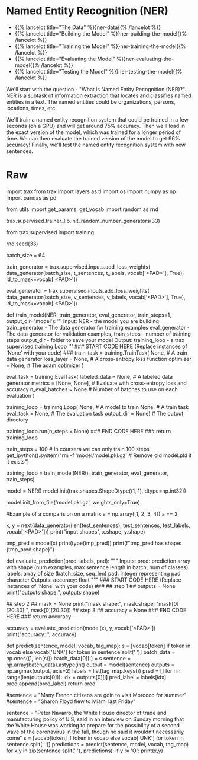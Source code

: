 #+BEGIN_COMMENT
.. title: Named Entity Recognition
.. slug: named-entity-recognition
.. date: 2021-01-13 14:55:54 UTC-08:00
.. tags: lstm,rnn,nlp,ner
.. category: NLP
.. link: 
.. description: Named Entity Recognition with RNNs.
.. type: text

#+END_COMMENT
#+OPTIONS: ^:{}
#+TOC: headlines 3
#+PROPERTY: header-args :session ~/.local/share/jupyter/runtime/kernel-9974ba11-9b71-4b8e-8dc9-4b5779900b41-ssh.json
#+BEGIN_SRC python :results none :exports none
%load_ext autoreload
%autoreload 2
#+END_SRC
* Named Entity Recognition (NER)
  - {{% lancelot title="The Data" %}}ner-data{{% /lancelot %}}
  - {{% lancelot title="Building the Model" %}}ner-building-the-model{{% /lancelot %}}
  - {{% lancelot title="Training the Model" %}}ner-training-the-model{{% /lancelot %}}    
  - {{% lancelot title="Evaluating the Model" %}}ner-evaluating-the-model{{% /lancelot %}}
  - {{% lancelot title="Testing the Model" %}}ner-testing-the-model{{% /lancelot %}}

We'll start with the question - "What is Named Entity Recognition (NER)?". NER is a subtask of information extraction that locates and classifies named entities in a text. The named entities could be organizations, persons, locations, times, etc. 

We'll train a named entity recognition system that could be trained in a few seconds (on a GPU) and will get around 75% accuracy. Then we'll load in the exact version of the model, which was trained for a longer period of time. We can then evaluate the trained version of the model to get 96% accuracy! Finally, we'll test the named entity recognition system with new sentences.

* Raw
#+begin_example python
import trax 
from trax import layers as tl
import os 
import numpy as np
import pandas as pd


from utils import get_params, get_vocab
import random as rnd

# set random seeds to make this notebook easier to replicate
trax.supervised.trainer_lib.init_random_number_generators(33)

# <a name="2"></a>
# # Part 2:  Building the model
# 
# You will now implement the model. You will be using Google's TensorFlow. Your model will be able to distinguish the following:
# <table>
#     <tr>
#         <td>
# <img src = 'ner1.png' width="width" height="height" style="width:500px;height:150px;"/>
#         </td>
#     </tr>
# </table>
# 
# The model architecture will be as follows: 
# 
# <img src = 'ner2.png' width="width" height="height" style="width:600px;height:250px;"/>
# 
# <a name="3"></a>
# # Part 3:  Train the Model 
# 
# This section will train your model.
# 
# Before you start, you need to create the data generators for training and validation data. It is important that you mask padding in the loss weights of your data, which can be done using the `id_to_mask` argument of `trax.supervised.inputs.add_loss_weights`.

# In[ ]:


from trax.supervised import training

rnd.seed(33)

batch_size = 64

# Create training data, mask pad id=35180 for training.
train_generator = trax.supervised.inputs.add_loss_weights(
    data_generator(batch_size, t_sentences, t_labels, vocab['<PAD>'], True),
    id_to_mask=vocab['<PAD>'])

# Create validation data, mask pad id=35180 for training.
eval_generator = trax.supervised.inputs.add_loss_weights(
    data_generator(batch_size, v_sentences, v_labels, vocab['<PAD>'], True),
    id_to_mask=vocab['<PAD>'])


# <a name='3.1'></a>
# ### 3.1 Training the model
# 
# You will now write a function that takes in your model and trains it.
# 
# As you've seen in the previous assignments, you will first create the [TrainTask](https://trax-ml.readthedocs.io/en/stable/trax.supervised.html#trax.supervised.training.TrainTask) and [EvalTask](https://trax-ml.readthedocs.io/en/stable/trax.supervised.html#trax.supervised.training.EvalTask) using your data generator. Then you will use the `training.Loop` to train your model.
# 
# <a name="ex03"></a>
# ### Exercise 03
# 
# **Instructions:** Implement the `train_model` program below to train the neural network above. Here is a list of things you should do: 
# - Create the trainer object by calling [`trax.supervised.training.Loop`](https://trax-ml.readthedocs.io/en/latest/trax.supervised.html#trax.supervised.training.Loop) and pass in the following:
# 
#     - model = [NER](#ex02)
#     - [training task](https://trax-ml.readthedocs.io/en/latest/trax.supervised.html#trax.supervised.training.TrainTask) that uses the train data generator defined in the cell above
#         - loss_layer = [tl.CrossEntropyLoss()](https://github.com/google/trax/blob/22765bb18608d376d8cd660f9865760e4ff489cd/trax/layers/metrics.py#L71)
#         - optimizer = [trax.optimizers.Adam(0.01)](https://github.com/google/trax/blob/03cb32995e83fc1455b0c8d1c81a14e894d0b7e3/trax/optimizers/adam.py#L23)
#     - [evaluation task](https://trax-ml.readthedocs.io/en/latest/trax.supervised.html#trax.supervised.training.EvalTask) that uses the validation data generator defined in the cell above
#         - metrics for `EvalTask`: `tl.CrossEntropyLoss()` and `tl.Accuracy()`
#         - in `EvalTask` set `n_eval_batches=10` for better evaluation accuracy
#     - output_dir = output_dir
# 
# You'll be using a [cross entropy loss](https://trax-ml.readthedocs.io/en/latest/trax.layers.html#trax.layers.metrics.CrossEntropyLoss), with an [Adam optimizer](https://trax-ml.readthedocs.io/en/latest/trax.optimizers.html#trax.optimizers.adam.Adam). Please read the [trax](https://trax-ml.readthedocs.io/en/latest/trax.html) documentation to get a full understanding. The [trax GitHub](https://github.com/google/trax) also contains some useful information and a link to a colab notebook.

# In[ ]:


# UNQ_C3 (UNIQUE CELL IDENTIFIER, DO NOT EDIT)
# GRADED FUNCTION: train_model
def train_model(NER, train_generator, eval_generator, train_steps=1, output_dir='model'):
    '''
    Input: 
        NER - the model you are building
        train_generator - The data generator for training examples
        eval_generator - The data generator for validation examples,
        train_steps - number of training steps
        output_dir - folder to save your model
    Output:
        training_loop - a trax supervised training Loop
    '''
    ### START CODE HERE (Replace instances of 'None' with your code) ###
    train_task = training.TrainTask(
      None, # A train data generator
      loss_layer = None, # A cross-entropy loss function
      optimizer = None,  # The adam optimizer
    )

    eval_task = training.EvalTask(
      labeled_data = None, # A labeled data generator
      metrics = [None, None], # Evaluate with cross-entropy loss and accuracy
      n_eval_batches = None # Number of batches to use on each evaluation
    )

    training_loop = training.Loop(
        None, # A model to train
        None, # A train task
        eval_task = None, # The evaluation task
        output_dir = None) # The output directory

    # Train with train_steps
    training_loop.run(n_steps = None)
    ### END CODE HERE ###
    return training_loop


# On your local machine, you can run this training for 1000 train_steps and get your own model. This training takes about 5 to 10 minutes to run.

# In[ ]:


train_steps = 100            # In coursera we can only train 100 steps
get_ipython().system("rm -f 'model/model.pkl.gz'  # Remove old model.pkl if it exists")

# Train the model
training_loop = train_model(NER(), train_generator, eval_generator, train_steps)


# **Expected output (Approximately)**
# 
# ```
# ...
# Step      1: train CrossEntropyLoss |  2.94375849
# Step      1: eval  CrossEntropyLoss |  1.93172036
# Step      1: eval          Accuracy |  0.78727312
# Step    100: train CrossEntropyLoss |  0.57727730
# Step    100: eval  CrossEntropyLoss |  0.36356260
# Step    100: eval          Accuracy |  0.90943187
# ...
# ```
# This value may change between executions, but it must be around 90% of accuracy on train and validations sets, after 100 training steps.

# We have trained the model longer, and we give you such a trained model. In that way, we ensure you can continue with the rest of the assignment even if you had some troubles up to here, and also we are sure that everybody will get the same outputs for the last example. However, you are free to try your model, as well. 

# In[ ]:


# loading in a pretrained model..
model = NER()
model.init(trax.shapes.ShapeDtype((1, 1), dtype=np.int32))

# Load the pretrained model
model.init_from_file('model.pkl.gz', weights_only=True)


# <a name="4"></a>
# # Part 4:  Compute Accuracy
# 
# You will now evaluate in the test set. Previously, you have seen the accuracy on the training set and the validation (noted as eval) set. You will now evaluate on your test set. To get a good evaluation, you will need to create a mask to avoid counting the padding tokens when computing the accuracy. 
# 
# <a name="ex04"></a>
# ### Exercise 04
# 
# **Instructions:** Write a program that takes in your model and uses it to evaluate on the test set. You should be able to get an accuracy of 95%.  
# 

# 
# <details>    
# <summary>
#     <font size="3" color="darkgreen"><b>More Detailed Instructions </b></font>
# </summary>
# 
# * *Step 1*: model(sentences) will give you the predicted output. 
# 
# * *Step 2*: Prediction will produce an output with an added dimension. For each sentence, for each word, there will be a vector of probabilities for each tag type. For each sentence,word, you need to pick the maximum valued tag. This will require `np.argmax` and careful use of the `axis` argument.
# * *Step 3*: Create a mask to prevent counting pad characters. It has the same dimension as output. An example below on matrix comparison provides a hint.
# * *Step 4*: Compute the accuracy metric by comparing your outputs against your test labels. Take the sum of that and divide by the total number of **unpadded** tokens. Use your mask value to mask the padded tokens. Return the accuracy. 
# </detail>

# In[ ]:


#Example of a comparision on a matrix 
a = np.array([1, 2, 3, 4])
a == 2


# In[ ]:


# create the evaluation inputs
x, y = next(data_generator(len(test_sentences), test_sentences, test_labels, vocab['<PAD>']))
print("input shapes", x.shape, y.shape)


# In[ ]:


# sample prediction
tmp_pred = model(x)
print(type(tmp_pred))
print(f"tmp_pred has shape: {tmp_pred.shape}")


# Note that the model's prediction has 3 axes: 
# - the number of examples
# - the number of words in each example (padded to be as long as the longest sentence in the batch)
# - the number of possible targets (the 17 named entity tags).

# In[ ]:


# UNQ_C4 (UNIQUE CELL IDENTIFIER, DO NOT EDIT)
# GRADED FUNCTION: evaluate_prediction
def evaluate_prediction(pred, labels, pad):
    """
    Inputs:
        pred: prediction array with shape 
            (num examples, max sentence length in batch, num of classes)
        labels: array of size (batch_size, seq_len)
        pad: integer representing pad character
    Outputs:
        accuracy: float
    """
    ### START CODE HERE (Replace instances of 'None' with your code) ###
## step 1 ##
    outputs = None
    print("outputs shape:", outputs.shape)

## step 2 ##
    mask = None
    print("mask shape:", mask.shape, "mask[0][20:30]:", mask[0][20:30])
## step 3 ##
    accuracy = None
    ### END CODE HERE ###
    return accuracy


# In[ ]:


accuracy = evaluate_prediction(model(x), y, vocab['<PAD>'])
print("accuracy: ", accuracy)


# **Expected output (Approximately)**   
# ```
# outputs shape: (7194, 70)
# mask shape: (7194, 70) mask[0][20:30]: [ True  True  True False False False False False False False]
# accuracy:  0.9543761281155191
# ```
# 

# <a name="5"></a>
# # Part 5:  Testing with your own sentence
# 

# Below, you can test it out with your own sentence! 

# In[ ]:


# This is the function you will be using to test your own sentence.
def predict(sentence, model, vocab, tag_map):
    s = [vocab[token] if token in vocab else vocab['UNK'] for token in sentence.split(' ')]
    batch_data = np.ones((1, len(s)))
    batch_data[0][:] = s
    sentence = np.array(batch_data).astype(int)
    output = model(sentence)
    outputs = np.argmax(output, axis=2)
    labels = list(tag_map.keys())
    pred = []
    for i in range(len(outputs[0])):
        idx = outputs[0][i] 
        pred_label = labels[idx]
        pred.append(pred_label)
    return pred


# In[ ]:


# Try the output for the introduction example
#sentence = "Many French citizens are goin to visit Morocco for summer"
#sentence = "Sharon Floyd flew to Miami last Friday"

# New york times news:
sentence = "Peter Navarro, the White House director of trade and manufacturing policy of U.S, said in an interview on Sunday morning that the White House was working to prepare for the possibility of a second wave of the coronavirus in the fall, though he said it wouldn’t necessarily come"
s = [vocab[token] if token in vocab else vocab['UNK'] for token in sentence.split(' ')]
predictions = predict(sentence, model, vocab, tag_map)
for x,y in zip(sentence.split(' '), predictions):
    if y != 'O':
        print(x,y)


# ** Expected Results **
# 
# ```
# Peter B-per
# Navarro, I-per
# White B-org
# House I-org
# Sunday B-tim
# morning I-tim
# White B-org
# House I-org
# coronavirus B-tim
# fall, B-tim
# ```

#+end_example
